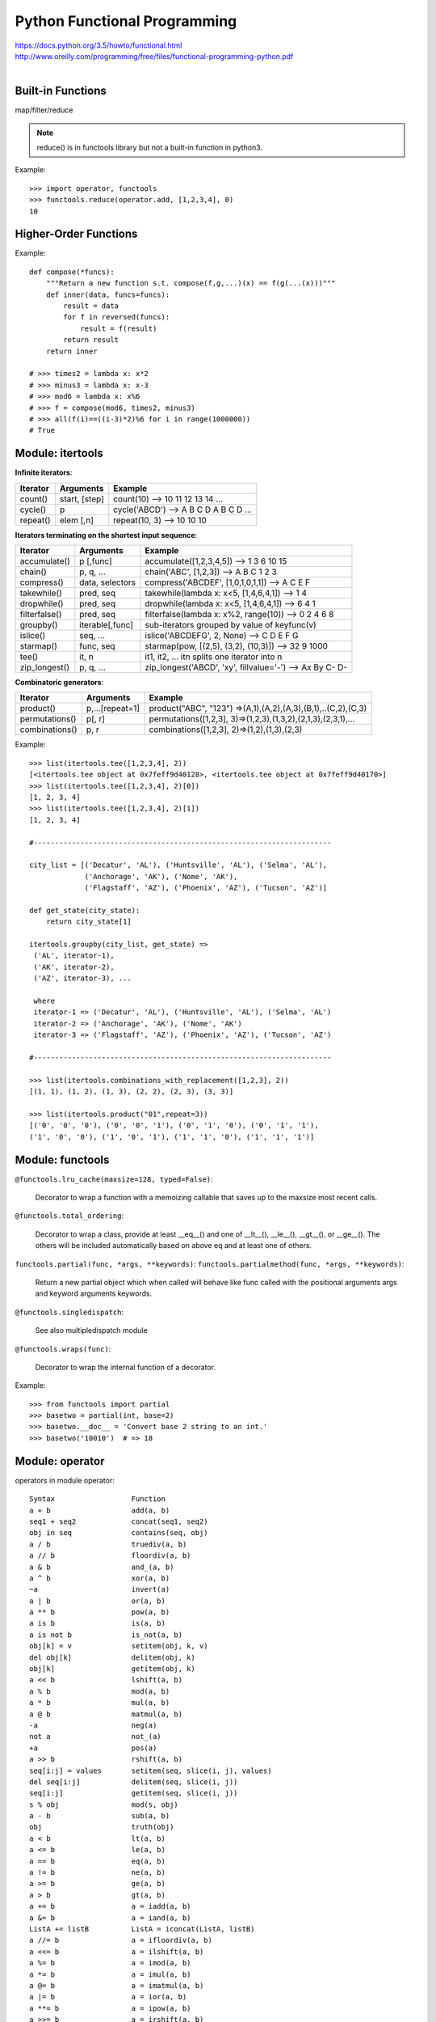 Python Functional Programming
=============================

| https://docs.python.org/3.5/howto/functional.html
| http://www.oreilly.com/programming/free/files/functional-programming-python.pdf
|


Built-in Functions
------------------

map/filter/reduce

.. note::
    reduce() is in functools library but not a built-in function in python3.

Example::

    >>> import operator, functools
    >>> functools.reduce(operator.add, [1,2,3,4], 0)
    10


Higher-Order Functions
----------------------

Example::

    def compose(*funcs):
        """Return a new function s.t. compose(f,g,...)(x) == f(g(...(x)))"""
        def inner(data, funcs=funcs):
            result = data
            for f in reversed(funcs):
                result = f(result)
            return result
        return inner

    # >>> times2 = lambda x: x*2
    # >>> minus3 = lambda x: x-3
    # >>> mod6 = lambda x: x%6
    # >>> f = compose(mod6, times2, minus3)
    # >>> all(f(i)==((i-3)*2)%6 for i in range(1000000))
    # True


Module: itertools
-----------------

**Infinite iterators**:

=============== =============== =============================================================
Iterator        Arguments       Example
=============== =============== =============================================================
count()         start, [step]   count(10) --> 10 11 12 13 14 ...
cycle()         p               cycle('ABCD') --> A B C D A B C D ...
repeat()        elem [,n]       repeat(10, 3) --> 10 10 10
=============== =============== =============================================================

**Iterators terminating on the shortest input sequence**:

=============== =============== =============================================================
Iterator        Arguments       Example
=============== =============== =============================================================
accumulate()    p [,func]       accumulate([1,2,3,4,5]) --> 1 3 6 10 15
chain()         p, q, ...       chain('ABC', [1,2,3]) --> A B C 1 2 3
compress()      data, selectors compress('ABCDEF', [1,0,1,0,1,1]) --> A C E F
takewhile()     pred, seq       takewhile(lambda x: x<5, [1,4,6,4,1]) --> 1 4
dropwhile()     pred, seq       dropwhile(lambda x: x<5, [1,4,6,4,1]) --> 6 4 1
filterfalse()   pred, seq       filterfalse(lambda x: x%2, range(10)) --> 0 2 4 6 8
groupby()       iterable[,func] sub-iterators grouped by value of keyfunc(v)     
islice()        seq, ...        islice('ABCDEFG', 2, None) --> C D E F G
starmap()       func, seq       starmap(pow, [(2,5), (3,2), (10,3)]) --> 32 9 1000
tee()           it, n           it1, it2, ... itn splits one iterator into n 
zip_longest()   p, q, ...       zip_longest('ABCD', 'xy', fillvalue='-') --> Ax By C- D-
=============== =============== =============================================================

**Combinatoric generators**:

=============== =============== =============================================================
Iterator        Arguments       Example
=============== =============== =============================================================
product()       p,...[repeat=1] product("ABC", "123") =>(A,1),(A,2),(A,3),(B,1),..(C,2),(C,3)
permutations()  p[, r]          permutations([1,2,3], 3)=>(1,2,3),(1,3,2),(2,1,3),(2,3,1),...
combinations()  p, r            combinations([1,2,3], 2)=>(1,2),(1,3),(2,3)
=============== =============== =============================================================

Example::

    >>> list(itertools.tee([1,2,3,4], 2))
    [<itertools.tee object at 0x7feff9d40128>, <itertools.tee object at 0x7feff9d40170>]
    >>> list(itertools.tee([1,2,3,4], 2)[0])
    [1, 2, 3, 4]
    >>> list(itertools.tee([1,2,3,4], 2)[1])
    [1, 2, 3, 4]

    #----------------------------------------------------------------------

    city_list = [('Decatur', 'AL'), ('Huntsville', 'AL'), ('Selma', 'AL'),
                 ('Anchorage', 'AK'), ('Nome', 'AK'),
                 ('Flagstaff', 'AZ'), ('Phoenix', 'AZ'), ('Tucson', 'AZ')]

    def get_state(city_state):
        return city_state[1]

    itertools.groupby(city_list, get_state) =>
     ('AL', iterator-1),
     ('AK', iterator-2),
     ('AZ', iterator-3), ...

     where
     iterator-1 => ('Decatur', 'AL'), ('Huntsville', 'AL'), ('Selma', 'AL')
     iterator-2 => ('Anchorage', 'AK'), ('Nome', 'AK')
     iterator-3 => ('Flagstaff', 'AZ'), ('Phoenix', 'AZ'), ('Tucson', 'AZ')

    #----------------------------------------------------------------------

    >>> list(itertools.combinations_with_replacement([1,2,3], 2))
    [(1, 1), (1, 2), (1, 3), (2, 2), (2, 3), (3, 3)]

    >>> list(itertools.product("01",repeat=3))
    [('0', '0', '0'), ('0', '0', '1'), ('0', '1', '0'), ('0', '1', '1'),
    ('1', '0', '0'), ('1', '0', '1'), ('1', '1', '0'), ('1', '1', '1')]


Module: functools
-----------------

``@functools.lru_cache(maxsize=128, typed=False)``:

    Decorator to wrap a function with a memoizing callable that saves up to the maxsize most recent calls.

``@functools.total_ordering``:

    Decorator to wrap a class, provide at least __eq__() and one of __lt__(), __le__(), __gt__(), or __ge__().
    The others will be included automatically based on above eq and at least one of others.

``functools.partial(func, *args, **keywords)``:
``functools.partialmethod(func, *args, **keywords)``:

    Return a new partial object which when called will behave like func called
    with the positional arguments args and keyword arguments keywords.

``@functools.singledispatch``:

    See also multipledispatch module

``@functools.wraps(func)``:

    Decorator to wrap the internal function of a decorator.

Example::

    >>> from functools import partial
    >>> basetwo = partial(int, base=2)
    >>> basetwo.__doc__ = 'Convert base 2 string to an int.'
    >>> basetwo('10010')  # => 18


Module: operator
----------------

operators in module operator::

    Syntax                  Function
    a + b                   add(a, b)
    seq1 + seq2             concat(seq1, seq2)
    obj in seq              contains(seq, obj)
    a / b                   truediv(a, b)
    a // b                  floordiv(a, b)
    a & b                   and_(a, b)
    a ^ b                   xor(a, b)
    ~a                      invert(a)
    a | b                   or(a, b)
    a ** b                  pow(a, b)
    a is b                  is(a, b)
    a is not b              is_not(a, b)
    obj[k] = v              setitem(obj, k, v)
    del obj[k]              delitem(obj, k)
    obj[k]                  getitem(obj, k)
    a << b                  lshift(a, b)
    a % b                   mod(a, b)
    a * b                   mul(a, b)
    a @ b                   matmul(a, b)
    -a                      neg(a)
    not a                   not_(a)
    +a                      pos(a)
    a >> b                  rshift(a, b)
    seq[i:j] = values       setitem(seq, slice(i, j), values)
    del seq[i:j]            delitem(seq, slice(i, j))
    seq[i:j]                getitem(seq, slice(i, j))
    s % obj                 mod(s, obj)
    a - b                   sub(a, b)
    obj                     truth(obj)
    a < b                   lt(a, b)
    a <= b                  le(a, b)
    a == b                  eq(a, b)
    a != b                  ne(a, b)
    a >= b                  ge(a, b)
    a > b                   gt(a, b)
    a += b                  a = iadd(a, b)
    a &= b                  a = iand(a, b)
    ListA += listB          ListA = iconcat(ListA, listB)
    a //= b                 a = ifloordiv(a, b)
    a <<= b                 a = ilshift(a, b)
    a %= b                  a = imod(a, b)
    a *= b                  a = imul(a, b)
    a @= b                  a = imatmul(a, b)
    a |= b                  a = ior(a, b)
    a **= b                 a = ipow(a, b)
    a >>= b                 a = irshift(a, b)
    a -= b                  a = isub(a, b)
    a /= b                  a = itruediv(a, b)
    a ^= b                  a = ixor(a, b)


Module: multipledispatch
------------------------

Example::

    from multipledispatch import dispatch

    @dispatch(Rock, Rock)
    def beats3(x, y): return None

    @dispatch(Rock, Paper)
    def beats3(x, y): return y

    @dispatch(Rock, Scissors)
    def beats3(x, y): return x

    @dispatch(Paper, Rock)
    def beats3(x, y): return x

    @dispatch(Paper, Paper)
    def beats3(x, y): return None

    @dispatch(Paper, Scissors)
    def beats3(x, y): return x
    
    @dispatch(Scissors, Rock)
    def beats3(x, y): return y
    
    @dispatch(Scissors, Paper)
    def beats3(x, y): return x
    
    @dispatch(Scissors, Scissors)
    def beats3(x, y): return None
    
    @dispatch(object, object)
    def beats3(x, y):
        if not isinstance(x, (Rock, Paper, Scissors)):
            raise TypeError("Unknown first thing")
        else:
            raise TypeError("Unknown second thing")

    # >>> beats3(rock, paper)
    # <__main__.DuckPaper at 0x103b894a8>
    # >>> beats3(rock, 3)
    # TypeError: Unknown second thing


Module: predicative_dispatch
----------------------------

Example::

    from predicative_dispatch import predicate

    @predicate(lambda x: x < 0, lambda y: True)
    def sign(x, y):
        print("x is negative; y is", y)

    @predicate(lambda x: x == 0, lambda y: True)
    def sign(x, y):
        print("x is zero; y is", y)

    @predicate(lambda x: x > 0, lambda y: True)
    def sign(x, y):
        print("x is positive; y is", y)
